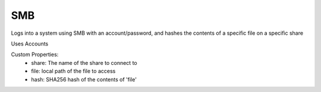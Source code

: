 SMB
^^^
Logs into a system using SMB with an account/password, and hashes the contents of a specific file on a specific share

Uses Accounts

Custom Properties:
  - share: The name of the share to connect to
  - file: local path of the file to access
  - hash: SHA256 hash of the contents of 'file'
